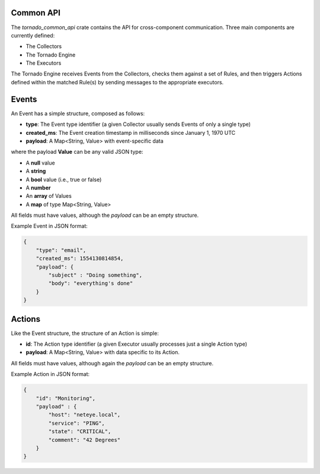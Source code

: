 Common API
``````````

The *tornado_common_api* crate contains the API for cross-component
communication. Three main components are currently defined:

-  The Collectors
-  The Tornado Engine
-  The Executors

The Tornado Engine receives Events from the Collectors, checks them
against a set of Rules, and then triggers Actions defined within the
matched Rule(s) by sending messages to the appropriate executors.

Events
``````

An Event has a simple structure, composed as follows:

-  **type**: The Event type identifier (a given Collector usually sends
   Events of only a single type)
-  **created_ms**: The Event creation timestamp in milliseconds since
   January 1, 1970 UTC
-  **payload**: A Map<String, Value> with event-specific data

where the payload **Value** can be any valid JSON type:

-  A **null** value
-  A **string**
-  A **bool** value (i.e., true or false)
-  A **number**
-  An **array** of Values
-  A **map** of type Map<String, Value>

All fields must have values, although the *payload* can be an empty
structure.

Example Event in JSON format:

.. code:: json

   {
       "type": "email",
       "created_ms": 1554130814854,
       "payload": {
           "subject" : "Doing something",
           "body": "everything's done"
       }
   }

Actions
```````

Like the Event structure, the structure of an Action is simple:

-  **id**: The Action type identifier (a given Executor usually
   processes just a single Action type)
-  **payload**: A Map<String, Value> with data specific to its Action.

All fields must have values, although again the *payload* can be an
empty structure.

Example Action in JSON format:

.. code:: json

   {
       "id": "Monitoring",
       "payload" : {
           "host": "neteye.local",
           "service": "PING",
           "state": "CRITICAL",
           "comment": "42 Degrees"
       }
   }
